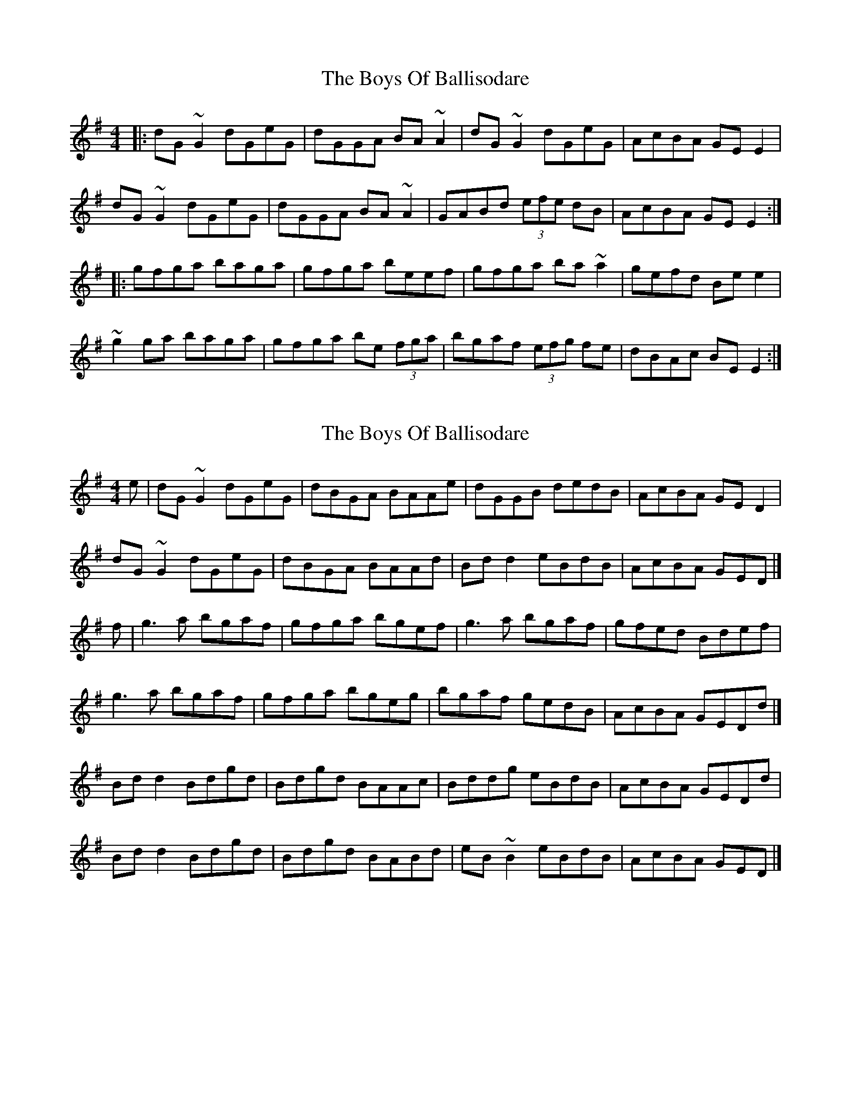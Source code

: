 X: 1
T: Boys Of Ballisodare, The
Z: Josh Kane
S: https://thesession.org/tunes/535#setting535
R: reel
M: 4/4
L: 1/8
K: Gmaj
|: dG~G2 dGeG | dGGA BA~A2 | dG~G2 dGeG | AcBA GEE2 |
dG~G2 dGeG | dGGA BA~A2 | GABd (3efe dB | AcBA GEE2 :|
|: gfga baga | gfga beef | gfga ba~a2 | gefd Bee2 |
~g2ga baga | gfga be (3fga | bgaf (3efg fe | dBAc BEE2 :|
X: 2
T: Boys Of Ballisodare, The
Z: gian marco
S: https://thesession.org/tunes/535#setting1354
R: reel
M: 4/4
L: 1/8
K: Gmaj
e|dG~G2 dGeG|dBGA BAAe|dGGB dedB|AcBA GED2|
dG~G2 dGeG|dBGA BAAd|Bdd2 eBdB|AcBA GED|]
f|g3a bgaf|gfga bgef|g3a bgaf|gfed Bdef|
g3a bgaf|gfga bgeg|bgaf gedB|AcBA GEDd|]
Bdd2 Bdgd|Bdgd BAAc|Bddg eBdB|AcBA GEDd|
Bdd2 Bdgd|Bdgd BABd|eB~B2 eBdB|AcBA GED|]
X: 3
T: Boys Of Ballisodare, The
Z: JACKB
S: https://thesession.org/tunes/535#setting25990
R: reel
M: 4/4
L: 1/8
K: Gmaj
|:dG G2 dGeG|dG G2 BA A2|dG G2 dedB|AcBA GED2|
dG G2 dGeG|dG G2 BA A2|Bdd2 eBdB|AcBA GE D2||
|:g3a bgaf|g3a bgef|g3a bgaf|gfed (3Bcd ef|
g3a bgaf|g3a bgeg|bgaf gedB|AcBA GE D2||
|:Bd d2 (3Bcd gd|(3Bcd gd BA A2|Bd d2 eBdB|AcBA GE D2|
Bd d2 (3Bcd gd|(3Bcd gd BA A2|eB B2 eBdB|AcBA GE D2||
X: 4
T: Boys Of Ballisodare, The
Z: GaryAMartin
S: https://thesession.org/tunes/535#setting28171
R: reel
M: 4/4
L: 1/8
K: Fmaj
c2FF cFdF|cFFA GFDF|c3 c cdcA|GcAG FDC2|
cF F2 cFdF|cF FA GFDE|FGAc dAcA|GcAG FD C2||
f3g a3g|f3g afde|f3g a3g|fedc (3A=Bc de|
fefg a3g|fefg afdf|afge fdcA|GcAG FDC c||
Ac c2 Acfc|Acfc AGGc|Ac c2 dAcA|GcAG FDC c|
Ac c2 Acfc|Acfc AGGc|d3 d d2 cA|GcAG FD C2|]
